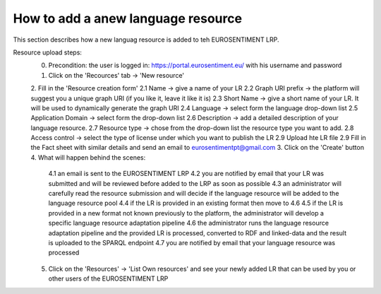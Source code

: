 How to add a anew language resource 
===================================

This section describes how a new languag resource is added to teh EUROSENTIMENT LRP.

Resource upload steps:
	0. Precondition: the user is logged in: https://portal.eurosentiment.eu/ with his username and password
	1. Click on the 'Recources' tab -> 'New resource'
	2. Fill in the 'Resource creation form'
	2.1 Name -> give a name of your LR
	2.2 Graph URI prefix -> the platform will suggest you a unique graph URI (if you like it, leave it like it is)
	2.3 Short Name -> give a short name of your LR. It will be used to dynamically generate the graph URI
	2.4 Language -> select form the language drop-down list
	2.5 Application Domain -> select form the drop-down list
	2.6 Description -> add a detailed description of your language resource.
	2.7 Resource type -> chose from the drop-down list the resource type you want to add.
	2.8 Access control -> select the type of license under which you want to publish the LR
	2.9 Upload hte LR file
	2.9 Fill in the Fact sheet with similar details and send an email to eurosentimentpt@gmail.com
	3. Click on the 'Create' button
	4. What will happen behind the scenes:
		4.1 an email is sent to the EUROSENTIMENT LRP
		4.2 you are notified by email that your LR was submitted and will be reviewed before added to the LRP as soon as possible
		4.3 an administrator will carefully read the resource submission and will decide if the language resource will be added to the language resource pool
		4.4 if the LR is provided in an existing format then move to 4.6
		4.5 if the LR is provided in a new format not known previously to the platform, the administrator will develop a specific language resource adaptation pipeline
		4.6 the administrator runs the language resource adaptation pipeline and the provided LR is processed, converted to RDF and linked-data and the result is uploaded to the SPARQL endpoint
		4.7 you are notified by email that your language resource was processed
	5. Click on the 'Resources' -> 'List Own resources' and see your newly added LR that can be used by you or other users of the EUROSENTIMENT LRP
